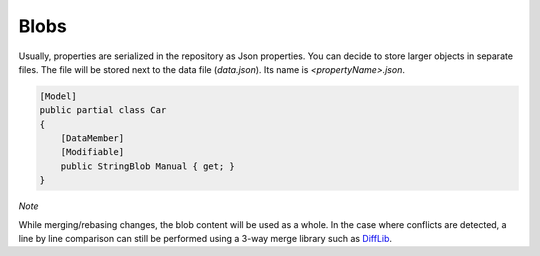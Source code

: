 Blobs
=====

Usually, properties are serialized in the repository as Json properties. You can decide to store larger objects in separate files. The file will be stored next to the data file (`data.json`). Its name is `<propertyName>.json`.

.. code-block:: csharp

    [Model]
    public partial class Car
    {
        [DataMember]
        [Modifiable]
        public StringBlob Manual { get; }
    }

*Note*

While merging/rebasing changes, the blob content will be used as a whole. In the case where conflicts are detected, a line by line comparison can still be performed using a 3-way merge library such as `DiffLib <https://github.com/lassevk/DiffLib>`_.